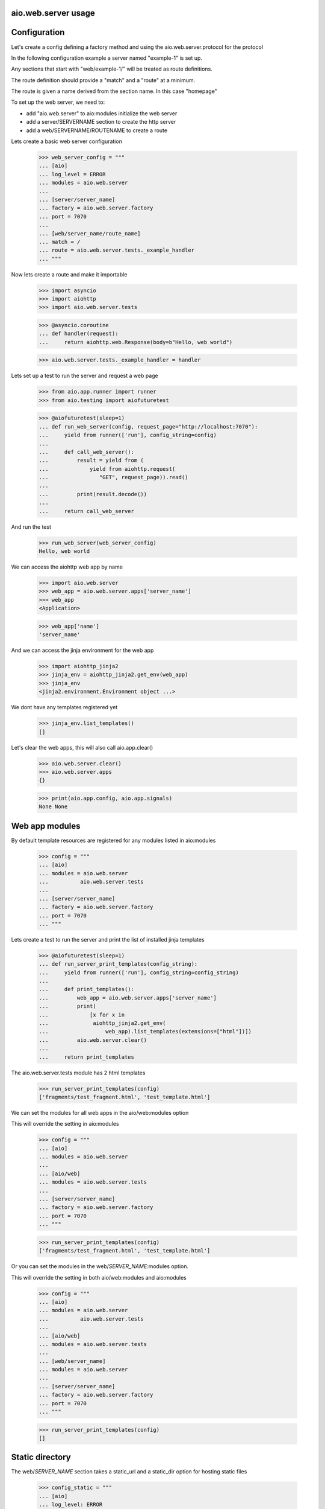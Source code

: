 aio.web.server usage
--------------------


Configuration
-------------

Let's create a config defining a factory method and using the aio.web.server.protocol for the protocol

In the following configuration example a server named "example-1" is set up.

Any sections that start with "web/example-1/" will be treated as route definitions.

The route definition should provide a "match" and a "route" at a minimum.

The route is given a name derived from the section name. In this case "homepage"

To set up the web server, we need to:

- add "aio.web.server" to aio:modules initialize the web server
- add a server/SERVERNAME section to create the http server
- add a web/SERVERNAME/ROUTENAME to create a route

Lets create a basic web server configuration
  
  >>> web_server_config = """
  ... [aio]
  ... log_level = ERROR
  ... modules = aio.web.server
  ... 
  ... [server/server_name]
  ... factory = aio.web.server.factory
  ... port = 7070
  ... 
  ... [web/server_name/route_name]
  ... match = /
  ... route = aio.web.server.tests._example_handler
  ... """  

Now lets create a route and make it importable
 
  >>> import asyncio
  >>> import aiohttp
  >>> import aio.web.server.tests

  >>> @asyncio.coroutine
  ... def handler(request):
  ...     return aiohttp.web.Response(body=b"Hello, web world")    

  >>> aio.web.server.tests._example_handler = handler

Lets set up a test to run the server and request a web page
  
  >>> from aio.app.runner import runner    
  >>> from aio.testing import aiofuturetest

  >>> @aiofuturetest(sleep=1)
  ... def run_web_server(config, request_page="http://localhost:7070"):
  ...     yield from runner(['run'], config_string=config)
  ... 
  ...     def call_web_server():
  ...         result = yield from (
  ...             yield from aiohttp.request(
  ...                "GET", request_page)).read()
  ... 
  ...         print(result.decode())
  ... 
  ...     return call_web_server

And run the test
  
  >>> run_web_server(web_server_config)  
  Hello, web world

We can access the aiohttp web app by name

  >>> import aio.web.server
  >>> web_app = aio.web.server.apps['server_name']
  >>> web_app
  <Application>

  >>> web_app['name']
  'server_name'

And we can access the jinja environment for the web app

  >>> import aiohttp_jinja2
  >>> jinja_env = aiohttp_jinja2.get_env(web_app)
  >>> jinja_env
  <jinja2.environment.Environment object ...>

We dont have any templates registered yet

  >>> jinja_env.list_templates()
  []
  
Let's clear the web apps, this will also call aio.app.clear()

  >>> aio.web.server.clear()
  >>> aio.web.server.apps
  {}

  >>> print(aio.app.config, aio.app.signals)
  None None

  
Web app modules
---------------

By default template resources are registered for any modules listed in aio:modules

  >>> config = """
  ... [aio]
  ... modules = aio.web.server
  ...          aio.web.server.tests
  ... 
  ... [server/server_name]
  ... factory = aio.web.server.factory
  ... port = 7070  
  ... """  

Lets create a test to run the server and print the list of installed jinja templates

  >>> @aiofuturetest(sleep=1)
  ... def run_server_print_templates(config_string):
  ...     yield from runner(['run'], config_string=config_string)
  ... 
  ...     def print_templates():
  ...         web_app = aio.web.server.apps['server_name']
  ...         print(
  ...             [x for x in
  ...              aiohttp_jinja2.get_env(
  ...                  web_app).list_templates(extensions=["html"])])
  ...         aio.web.server.clear()
  ... 
  ...     return print_templates

The aio.web.server.tests module has 2 html templates
  
  >>> run_server_print_templates(config)
  ['fragments/test_fragment.html', 'test_template.html']
  
We can set the modules for all web apps in the aio/web:modules option

This will override the setting in aio:modules

  >>> config = """
  ... [aio]
  ... modules = aio.web.server
  ... 
  ... [aio/web]
  ... modules = aio.web.server.tests
  ... 
  ... [server/server_name]
  ... factory = aio.web.server.factory
  ... port = 7070  
  ... """  

  >>> run_server_print_templates(config)
  ['fragments/test_fragment.html', 'test_template.html']

Or you can set the modules in the web/*SERVER_NAME*:modules option.

This will override the setting in both aio/web:modules and aio:modules
  
  >>> config = """
  ... [aio]
  ... modules = aio.web.server
  ...          aio.web.server.tests
  ... 
  ... [aio/web]
  ... modules = aio.web.server.tests
  ... 
  ... [web/server_name]
  ... modules = aio.web.server
  ... 
  ... [server/server_name]
  ... factory = aio.web.server.factory
  ... port = 7070  
  ... """  

  >>> run_server_print_templates(config)
  []
  

Static directory
----------------

The web/*SERVER_NAME* section takes a static_url and a static_dir option for hosting static files

  >>> config_static = """
  ... [aio]
  ... log_level: ERROR
  ... modules = aio.web.server  
  ... 
  ... [server/test]
  ... factory: aio.web.server.factory
  ... port: 7070
  ... 
  ... [web/test]
  ... static_url: /static
  ... static_dir: %s
  ... """

  >>> import os
  >>> import tempfile

Lets create a temporary directory and add a css file to it
  
  >>> with tempfile.TemporaryDirectory() as tmp:
  ...     with open(os.path.join(tmp, "test.css"), 'w') as cssfile:
  ...         res = cssfile.write("body {background: black}")
  ... 
  ...     run_web_server(
  ...         config_static % tmp,
  ...         request_page="http://localhost:7070/static/test.css")  
  body {background: black}

  >>> aio.web.server.clear()
  

Routes
------

  >>> config_template = """
  ... [aio]
  ... modules = aio.web.server
  ...        aio.web.server.tests
  ... log_level: ERROR
  ... 
  ... [server/server_name]
  ... factory: aio.web.server.factory
  ... port: 7070
  ... 
  ... [web/server_name/route_name]
  ... match = /
  ... route = aio.web.server.tests._example_route_handler
  ... """

While you can use any coroutine as a route handler, doing so would bypass the aio logging and request/response handling operations

Functions decorated with @aio.web.server.route receive 2 parameters, request and config

The config corresponds to the relevant web/SERVER_NAME/ROUTE_NAME section that the route was created in


  >>> @aio.web.server.route("test_template.html")  
  ... def route_handler(request, config):
  ...     return {
  ...         'message': 'Hello, world at %s from match(%s) handled by: %s' % (
  ...             request.path, config['match'], config['route'])}

  >>> aio.web.server.tests._example_route_handler = route_handler
  
  >>> run_web_server(config_template)
  <html>
    <body>
      Hello, world at / from match(/) handled by: aio.web.server.tests._example_route_handler
    </body>
  </html>

  >>> aio.web.server.clear()

